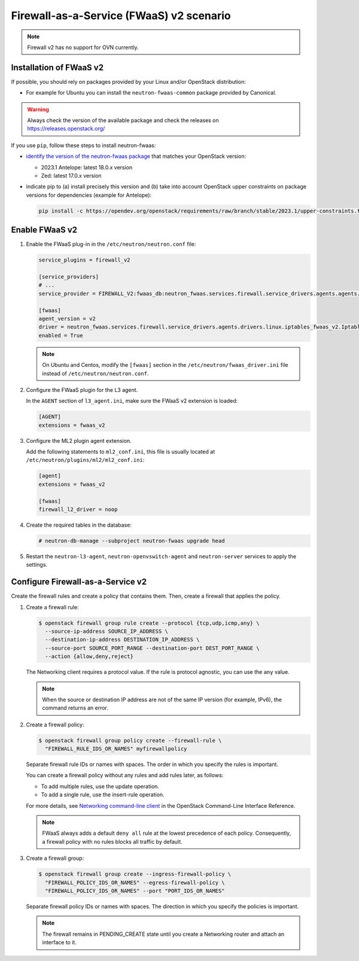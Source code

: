 Firewall-as-a-Service (FWaaS) v2 scenario
~~~~~~~~~~~~~~~~~~~~~~~~~~~~~~~~~~~~~~~~~

.. note::

   Firewall v2 has no support for OVN currently.

Installation of FWaaS v2
------------------------

If possible, you should rely on packages provided by your Linux and/or
OpenStack distribution:

* For example for Ubuntu you can install the ``neutron-fwaas-common``
  package provided by Canonical.

.. warning::

   Always check the version of the available package and check the releases
   on https://releases.openstack.org/

If you use ``pip``, follow these steps to install neutron-fwaas:

* `identify the version of the neutron-fwaas package
  <https://opendev.org/openstack/releases/src/branch/master/deliverables>`_
  that matches your OpenStack version:

  * 2023.1 Antelope: latest 18.0.x version
  * Zed: latest 17.0.x version

* indicate pip to (a) install precisely this version and (b) take into
  account OpenStack upper constraints on package versions for dependencies
  (example for Antelope):

  .. code-block:: console

     pip install -c https://opendev.org/openstack/requirements/raw/branch/stable/2023.1/upper-constraints.txt neutron-fwaas==18.0.0

Enable FWaaS v2
---------------

#. Enable the FWaaS plug-in in the ``/etc/neutron/neutron.conf`` file:

   .. code-block:: ini

      service_plugins = firewall_v2

      [service_providers]
      # ...
      service_provider = FIREWALL_V2:fwaas_db:neutron_fwaas.services.firewall.service_drivers.agents.agents.FirewallAgentDriver:default

      [fwaas]
      agent_version = v2
      driver = neutron_fwaas.services.firewall.service_drivers.agents.drivers.linux.iptables_fwaas_v2.IptablesFwaasDriver
      enabled = True

   .. note::

      On Ubuntu and Centos, modify the ``[fwaas]`` section in the
      ``/etc/neutron/fwaas_driver.ini`` file instead of
      ``/etc/neutron/neutron.conf``.

#. Configure the FWaaS plugin for the L3 agent.

   In the ``AGENT`` section of ``l3_agent.ini``, make sure the FWaaS v2
   extension is loaded:

   .. code-block:: ini

      [AGENT]
      extensions = fwaas_v2

#. Configure the ML2 plugin agent extension.

   Add the following statements to ``ml2_conf.ini``, this file is usually
   located at ``/etc/neutron/plugins/ml2/ml2_conf.ini``:

   .. code-block:: ini

      [agent]
      extensions = fwaas_v2

      [fwaas]
      firewall_l2_driver = noop

#. Create the required tables in the database:

   .. code-block:: console

      # neutron-db-manage --subproject neutron-fwaas upgrade head

#. Restart the ``neutron-l3-agent``, ``neutron-openvswitch-agent`` and
   ``neutron-server`` services to apply the settings.

Configure Firewall-as-a-Service v2
----------------------------------

Create the firewall rules and create a policy that contains them.
Then, create a firewall that applies the policy.

#. Create a firewall rule:

   .. code-block:: console

      $ openstack firewall group rule create --protocol {tcp,udp,icmp,any} \
        --source-ip-address SOURCE_IP_ADDRESS \
        --destination-ip-address DESTINATION_IP_ADDRESS \
        --source-port SOURCE_PORT_RANGE --destination-port DEST_PORT_RANGE \
        --action {allow,deny,reject}

   The Networking client requires a protocol value.  If the rule is protocol
   agnostic, you can use the ``any`` value.

   .. note::

      When the source or destination IP address are not of the same IP
      version (for example, IPv6), the command returns an error.

#. Create a firewall policy:

   .. code-block:: console

      $ openstack firewall group policy create --firewall-rule \
        "FIREWALL_RULE_IDS_OR_NAMES" myfirewallpolicy

   Separate firewall rule IDs or names with spaces. The order in which you
   specify the rules is important.

   You can create a firewall policy without any rules and add rules later,
   as follows:

   * To add multiple rules, use the update operation.

   * To add a single rule, use the insert-rule operation.

   For more details, see `Networking command-line client
   <https://docs.openstack.org/cli-reference/neutron.html>`_
   in the OpenStack Command-Line Interface Reference.

   .. note::

      FWaaS always adds a default ``deny all`` rule at the lowest precedence
      of each policy. Consequently, a firewall policy with no rules blocks
      all traffic by default.

#. Create a firewall group:

   .. code-block:: console

      $ openstack firewall group create --ingress-firewall-policy \
        "FIREWALL_POLICY_IDS_OR_NAMES" --egress-firewall-policy \
        "FIREWALL_POLICY_IDS_OR_NAMES" --port "PORT_IDS_OR_NAMES"

   Separate firewall policy IDs or names with spaces. The direction in which you
   specify the policies is important.

   .. note::

      The firewall remains in PENDING\_CREATE state until you create a
      Networking router and attach an interface to it.
